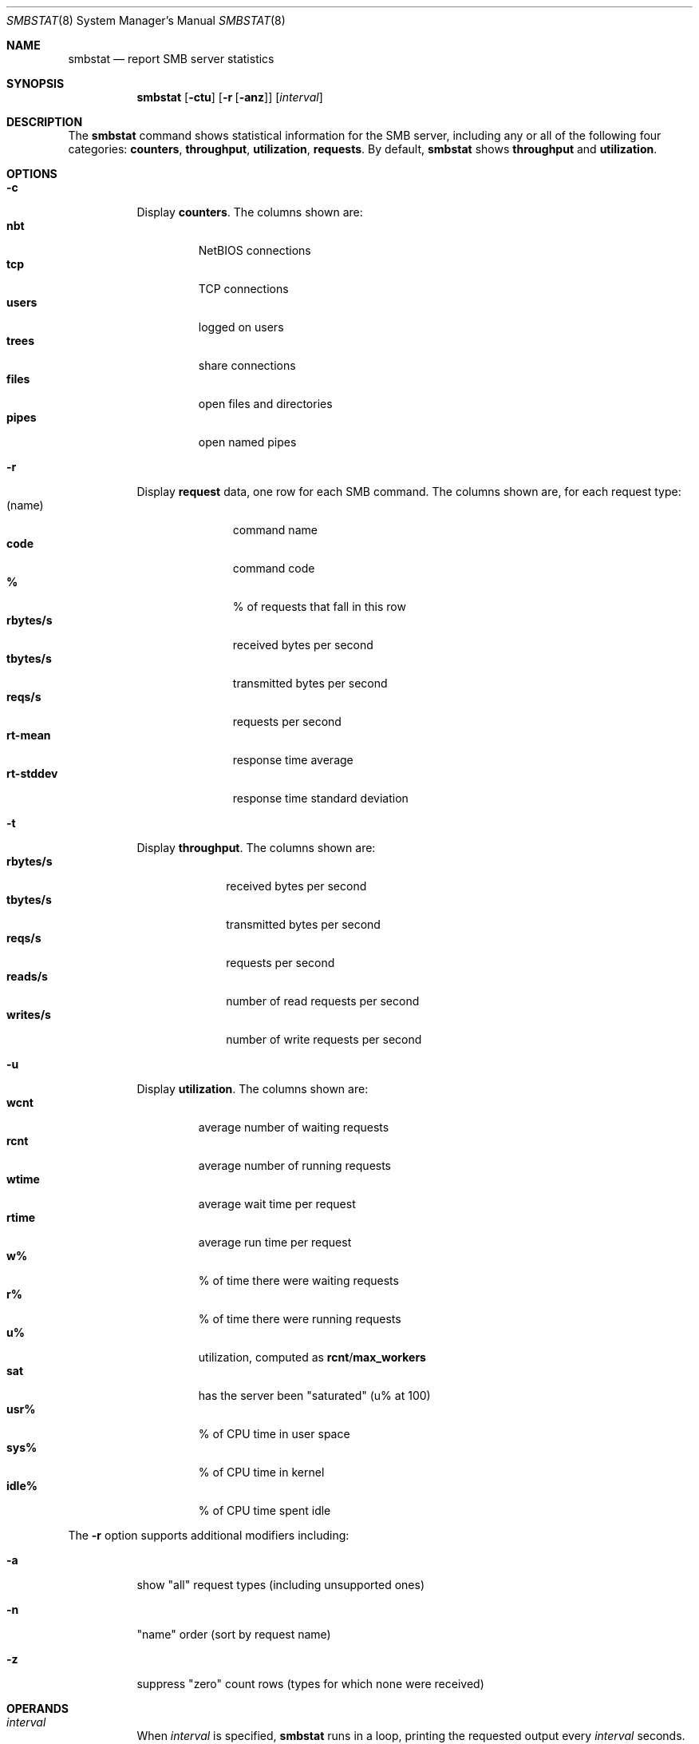 .\"
.\" This file and its contents are supplied under the terms of the
.\" Common Development and Distribution License ("CDDL"), version 1.0.
.\" You may only use this file in accordance with the terms of version
.\" 1.0 of the CDDL.
.\"
.\" A full copy of the text of the CDDL should have accompanied this
.\" source.  A copy of the CDDL is also available via the Internet at
.\" http://www.illumos.org/license/CDDL.
.\"
.\"
.\" Copyright 2014 Nexenta Systems, Inc.
.\"
.Dd Nov 22, 2013
.Dt SMBSTAT 8
.Os
.Sh NAME
.Nm smbstat
.Nd report SMB server statistics
.Sh SYNOPSIS
.Nm smbstat
.Op Fl ctu
.Op Fl r Op Fl anz
.Op Ar interval
.Sh DESCRIPTION
The
.Nm
command shows statistical information for the SMB server, including any or all
of the following four categories:
.Sy counters ,
.Sy throughput ,
.Sy utilization ,
.Sy requests .
By default,
.Nm
shows
.Sy throughput
and
.Sy utilization .
.Sh OPTIONS
.Bl -tag -width Ds
.It Fl c
Display
.Sy counters .
The columns shown are:
.Bl -tag -width "users" -compact
.It Sy nbt
NetBIOS connections
.It Sy tcp
TCP connections
.It Sy users
logged on users
.It Sy trees
share connections
.It Sy files
open files and directories
.It Sy pipes
open named pipes
.El
.It Fl r
Display
.Sy request
data, one row for each SMB command.
The columns shown are, for each request type:
.Bl -tag -width "rt-stddev" -compact
.It Pq name
command name
.It Sy code
command code
.It Sy %
% of requests that fall in this row
.It Sy rbytes/s
received bytes per second
.It Sy tbytes/s
transmitted bytes per second
.It Sy reqs/s
requests per second
.It Sy rt-mean
response time average
.It Sy rt-stddev
response time standard deviation
.El
.It Fl t
Display
.Sy throughput .
The columns shown are:
.Bl -tag -width "rbytes/s" -compact
.It Sy rbytes/s
received bytes per second
.It Sy tbytes/s
transmitted bytes per second
.It Sy reqs/s
requests per second
.It Sy reads/s
number of read requests per second
.It Sy writes/s
number of write requests per second
.El
.It Fl u
Display
.Sy utilization .
The columns shown are:
.Bl -tag -width "wtime" -compact
.It Sy wcnt
average number of waiting requests
.It Sy rcnt
average number of running requests
.It Sy wtime
average wait time per request
.It Sy rtime
average run time per request
.It Sy w%
% of time there were waiting requests
.It Sy r%
% of time there were running requests
.It Sy u%
utilization, computed as
.Sy rcnt Ns / Ns Sy max_workers
.It Sy sat
has the server been
.Qq saturated
.Pq u% at 100
.It Sy usr%
% of CPU time in user space
.It Sy sys%
% of CPU time in kernel
.It Sy idle%
% of CPU time spent idle
.El
.El
.Pp
The
.Fl r
option supports additional modifiers including:
.Bl -tag -width Ds
.It Fl a
show
.Qq all
request types
.Pq including unsupported ones
.It Fl n
.Qq name
order
.Pq sort by request name
.It Fl z
suppress
.Qq zero
count rows
.Pq types for which none were received
.El
.Sh OPERANDS
.Bl -tag -width Ds
.It Ar interval
When
.Ar interval
is specified,
.Nm
runs in a loop, printing the requested output every
.Ar interval
seconds.
When no
.Ar interval
is specified, the statistics presented are based on running averages accumulated
since the system started.
The first output shows the same cumulative statistics one would see without the
.Ar interval
specified, and subsequent outputs represent the activity in the interval that
just finished.
.El
.Sh INTERFACE STABILITY
.Sy Uncommitted .
Output format is
.Sy Not-an-Interface.
.Sh SEE ALSO
.Xr sharectl 8 ,
.Xr sharemgr 8 ,
.Xr smbadm 8 ,
.Xr smbd 8
